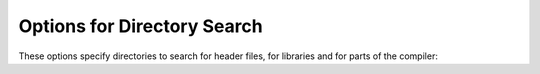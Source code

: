 .. _directory-options:

Options for Directory Search
****************************

.. index:: directory options

.. index:: options, directory search

.. index:: search path

These options specify directories to search for header files, for
libraries and for parts of the compiler:

.. option:: -Idir, -I

  Add the directory ``dir`` to the head of the list of directories to be
  searched for header files.  This can be used to override a system header
  file, substituting your own version, since these directories are
  searched before the system header file directories.  However, you should
  not use this option to add directories that contain vendor-supplied
  system header files (use :option:`-isystem` for that).  If you use more than
  one :option:`-I` option, the directories are scanned in left-to-right
  order; the standard system directories come after.

  If a standard system include directory, or a directory specified with
  :option:`-isystem`, is also specified with :option:`-I`, the :option:`-I`
  option is ignored.  The directory is still searched but as a
  system directory at its normal position in the system include chain.
  This is to ensure that GCC's procedure to fix buggy system headers and
  the ordering for the ``include_next`` directive are not inadvertently changed.
  If you really need to change the search order for system directories,
  use the :option:`-nostdinc` and/or :option:`-isystem` options.

.. option:: -iplugindir=dir

  Set the directory to search for plugins that are passed
  by :option:`-fplugin=``name``` instead of
  :option:`-fplugin=``path``/``name``.so`.  This option is not meant
  to be used by the user, but only passed by the driver.

.. option:: -iquotedir, -iquote

  Add the directory ``dir`` to the head of the list of directories to
  be searched for header files only for the case of ``#include
  "``file``"``; they are not searched for ``#include <``file``>``,
  otherwise just like :option:`-I`.

.. option:: -Ldir, -L

  Add directory ``dir`` to the list of directories to be searched
  for :option:`-l`.

.. option:: -Bprefix, -B

  This option specifies where to find the executables, libraries,
  include files, and data files of the compiler itself.

  The compiler driver program runs one or more of the subprograms
  :command:`cpp`, :command:`cc1`, :command:`as` and :command:`ld`.  It tries
  ``prefix`` as a prefix for each program it tries to run, both with and
  without ``machine``/``version``/ (see :ref:`target-options`).

  For each subprogram to be run, the compiler driver first tries the
  :option:`-B` prefix, if any.  If that name is not found, or if :option:`-B`
  is not specified, the driver tries two standard prefixes, 
  /usr/lib/gcc/ and /usr/local/lib/gcc/.  If neither of
  those results in a file name that is found, the unmodified program
  name is searched for using the directories specified in your
  :envvar:`PATH` environment variable.

  The compiler checks to see if the path provided by :option:`-B`
  refers to a directory, and if necessary it adds a directory
  separator character at the end of the path.

  :option:`-B` prefixes that effectively specify directory names also apply
  to libraries in the linker, because the compiler translates these
  options into :option:`-L` options for the linker.  They also apply to
  include files in the preprocessor, because the compiler translates these
  options into :option:`-isystem` options for the preprocessor.  In this case,
  the compiler appends include to the prefix.

  The runtime support file libgcc.a can also be searched for using
  the :option:`-B` prefix, if needed.  If it is not found there, the two
  standard prefixes above are tried, and that is all.  The file is left
  out of the link if it is not found by those means.

  Another way to specify a prefix much like the :option:`-B` prefix is to use
  the environment variable :envvar:`GCC_EXEC_PREFIX`.  See :ref:`environment-variables`.

  As a special kludge, if the path provided by :option:`-B` is
  [dir/]stage``N``/, where ``N`` is a number in the range 0 to
  9, then it is replaced by [dir/]include.  This is to help
  with boot-strapping the compiler.

.. option:: -specs=file

  Process ``file`` after the compiler reads in the standard specs
  file, in order to override the defaults which the :command:`gcc` driver
  program uses when determining what switches to pass to :command:`cc1`,
  :command:`cc1plus`, :command:`as`, :command:`ld`, etc.  More than one
  :option:`-specs=``file``` can be specified on the command line, and they
  are processed in order, from left to right.

.. option:: --sysroot=dir

  Use ``dir`` as the logical root directory for headers and libraries.
  For example, if the compiler normally searches for headers in
  /usr/include and libraries in /usr/lib, it instead
  searches ``dir``/usr/include and ``dir``/usr/lib.

  If you use both this option and the :option:`-isysroot` option, then
  the :option:`--sysroot` option applies to libraries, but the
  :option:`-isysroot` option applies to header files.

  The GNU linker (beginning with version 2.16) has the necessary support
  for this option.  If your linker does not support this option, the
  header file aspect of :option:`--sysroot` still works, but the
  library aspect does not.

.. option:: --no-sysroot-suffix, -no-sysroot-suffix

  For some targets, a suffix is added to the root directory specified
  with :option:`--sysroot`, depending on the other options used, so that
  headers may for example be found in
  ``dir``/``suffix``/usr/include instead of
  ``dir``/usr/include.  This option disables the addition of
  such a suffix.

.. option:: -I-

  This option has been deprecated.  Please use :option:`-iquote` instead for
  :option:`-I` directories before the :option:`-I-` and remove the :option:`-I-`
  option.
  Any directories you specify with :option:`-I` options before the :option:`-I-`
  option are searched only for the case of ``#include "``file``"``;
  they are not searched for ``#include <``file``>``.

  If additional directories are specified with :option:`-I` options after
  the :option:`-I-` option, these directories are searched for all ``#include``
  directives.  (Ordinarily all :option:`-I` directories are used
  this way.)

  In addition, the :option:`-I-` option inhibits the use of the current
  directory (where the current input file came from) as the first search
  directory for ``#include "``file``"``.  There is no way to
  override this effect of :option:`-I-`.  With :option:`-I.` you can specify
  searching the directory that is current when the compiler is
  invoked.  That is not exactly the same as what the preprocessor does
  by default, but it is often satisfactory.

  :option:`-I-` does not inhibit the use of the standard system directories
  for header files.  Thus, :option:`-I-` and :option:`-nostdinc` are
  independent.

.. man end


